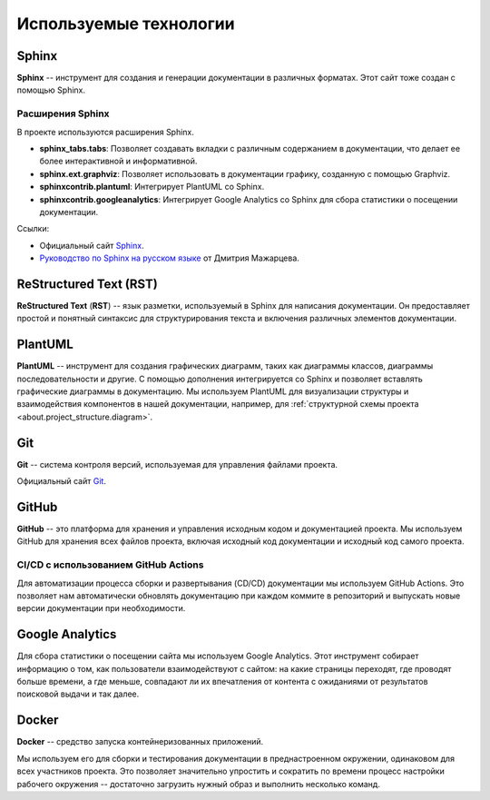 Используемые технологии
#######################

Sphinx
======

**Sphinx** -- инструмент для создания и генерации документации в различных форматах. Этот сайт тоже создан с помощью Sphinx.

Расширения Sphinx
-----------------

В проекте используются расширения Sphinx.

- **sphinx_tabs.tabs**: Позволяет создавать вкладки с различным содержанием в документации, что делает ее более интерактивной и информативной.

- **sphinx.ext.graphviz**: Позволяет использовать в документации графику, созданную с помощью Graphviz.

- **sphinxcontrib.plantuml**: Интегрирует PlantUML со Sphinx.

- **sphinxcontrib.googleanalytics**: Интегрирует Google Analytics со Sphinx для сбора статистики о посещении документации.


Ссылки:

- Официальный сайт `Sphinx <https://www.sphinx-doc.org/en/master/>`__.
- `Руководство по Sphinx на русском языке <https://sphinx-ru.readthedocs.io/ru/latest/>`_ от Дмитрия Мажарцева.

ReStructured Text (RST)
=======================

**ReStructured Text** (**RST**) -- язык разметки, используемый в Sphinx для написания документации. Он предоставляет простой и понятный синтаксис для структурирования текста и включения различных элементов документации.


PlantUML
========

**PlantUML** -- инструмент для создания графических диаграмм, таких как диаграммы классов, диаграммы последовательности и другие.
С помощью дополнения интегрируется со Sphinx и позволяет вставлять графические диаграммы в документацию.
Мы используем PlantUML для визуализации структуры и взаимодействия компонентов в нашей документации, например, для :ref:`структурной схемы проекта <about.project_structure.diagram>`.

Git
===

**Git** -- система контроля версий, используемая для управления файлами проекта.

Официальный сайт `Git <https://git-scm.com/>`__.

GitHub
======

**GitHub** -- это платформа для хранения и управления исходным кодом и документацией проекта. Мы используем GitHub для хранения всех файлов проекта, включая исходный код документации и исходный код самого проекта.

CI/CD с использованием GitHub Actions
-------------------------------------

Для автоматизации процесса сборки и развертывания (CD/CD) документации мы используем GitHub Actions.
Это позволяет нам автоматически обновлять документацию при каждом коммите в репозиторий и выпускать новые версии документации при необходимости.

Google Analytics
================

Для сбора статистики о посещении сайта мы используем Google Analytics.
Этот инструмент собирает информацию о том, как пользователи взаимодействуют с сайтом: на какие страницы переходят, где проводят больше времени, а где меньше, совпадают ли их впечатления от контента с ожиданиями от результатов поисковой выдачи и так далее.


Docker
======

**Docker** -- средство запуска контейнеризованных приложений.

Мы используем его для сборки и тестирования документации в преднастроенном окружении, одинаковом для всех участников проекта.
Это позволяет значительно упростить и сократить по времени процесс настройки рабочего окружения -- достаточно загрузить нужный образ и выполнить несколько команд.
